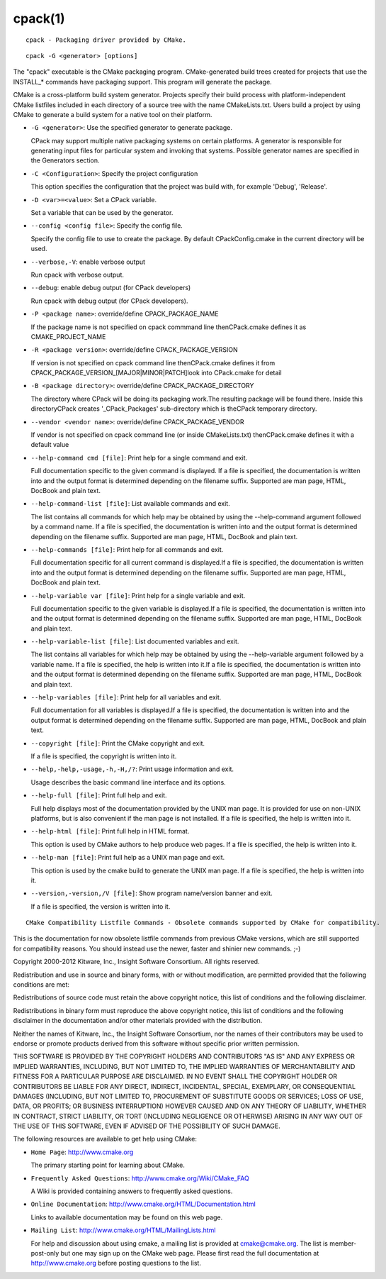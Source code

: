 cpack(1)
********

::

  cpack - Packaging driver provided by CMake.

::

  cpack -G <generator> [options]

The "cpack" executable is the CMake packaging program.
CMake-generated build trees created for projects that use the
INSTALL_* commands have packaging support.  This program will generate
the package.

CMake is a cross-platform build system generator.  Projects specify
their build process with platform-independent CMake listfiles included
in each directory of a source tree with the name CMakeLists.txt.
Users build a project by using CMake to generate a build system for a
native tool on their platform.


* ``-G <generator>``: Use the specified generator to generate package.

  CPack may support multiple native packaging systems on certain
  platforms.  A generator is responsible for generating input files
  for particular system and invoking that systems.  Possible generator
  names are specified in the Generators section.

* ``-C <Configuration>``: Specify the project configuration

  This option specifies the configuration that the project was build
  with, for example 'Debug', 'Release'.

* ``-D <var>=<value>``: Set a CPack variable.

  Set a variable that can be used by the generator.

* ``--config <config file>``: Specify the config file.

  Specify the config file to use to create the package.  By default
  CPackConfig.cmake in the current directory will be used.

* ``--verbose,-V``: enable verbose output

  Run cpack with verbose output.

* ``--debug``: enable debug output (for CPack developers)

  Run cpack with debug output (for CPack developers).

* ``-P <package name>``: override/define CPACK_PACKAGE_NAME

  If the package name is not specified on cpack commmand line
  thenCPack.cmake defines it as CMAKE_PROJECT_NAME

* ``-R <package version>``: override/define CPACK_PACKAGE_VERSION

  If version is not specified on cpack command line thenCPack.cmake
  defines it from CPACK_PACKAGE_VERSION_[MAJOR|MINOR|PATCH]look into
  CPack.cmake for detail

* ``-B <package directory>``: override/define CPACK_PACKAGE_DIRECTORY

  The directory where CPack will be doing its packaging work.The
  resulting package will be found there.  Inside this directoryCPack
  creates '_CPack_Packages' sub-directory which is theCPack temporary
  directory.

* ``--vendor <vendor name>``: override/define CPACK_PACKAGE_VENDOR

  If vendor is not specified on cpack command line (or inside
  CMakeLists.txt) thenCPack.cmake defines it with a default value

* ``--help-command cmd [file]``: Print help for a single command and exit.

  Full documentation specific to the given command is displayed.  If a
  file is specified, the documentation is written into and the output
  format is determined depending on the filename suffix.  Supported
  are man page, HTML, DocBook and plain text.

* ``--help-command-list [file]``: List available commands and exit.

  The list contains all commands for which help may be obtained by
  using the --help-command argument followed by a command name.  If a
  file is specified, the documentation is written into and the output
  format is determined depending on the filename suffix.  Supported
  are man page, HTML, DocBook and plain text.

* ``--help-commands [file]``: Print help for all commands and exit.

  Full documentation specific for all current command is displayed.If
  a file is specified, the documentation is written into and the
  output format is determined depending on the filename suffix.
  Supported are man page, HTML, DocBook and plain text.

* ``--help-variable var [file]``: Print help for a single variable and exit.

  Full documentation specific to the given variable is displayed.If a
  file is specified, the documentation is written into and the output
  format is determined depending on the filename suffix.  Supported
  are man page, HTML, DocBook and plain text.

* ``--help-variable-list [file]``: List documented variables and exit.

  The list contains all variables for which help may be obtained by
  using the --help-variable argument followed by a variable name.  If
  a file is specified, the help is written into it.If a file is
  specified, the documentation is written into and the output format
  is determined depending on the filename suffix.  Supported are man
  page, HTML, DocBook and plain text.

* ``--help-variables [file]``: Print help for all variables and exit.

  Full documentation for all variables is displayed.If a file is
  specified, the documentation is written into and the output format
  is determined depending on the filename suffix.  Supported are man
  page, HTML, DocBook and plain text.

* ``--copyright [file]``: Print the CMake copyright and exit.

  If a file is specified, the copyright is written into it.

* ``--help,-help,-usage,-h,-H,/?``: Print usage information and exit.

  Usage describes the basic command line interface and its options.

* ``--help-full [file]``: Print full help and exit.

  Full help displays most of the documentation provided by the UNIX
  man page.  It is provided for use on non-UNIX platforms, but is also
  convenient if the man page is not installed.  If a file is
  specified, the help is written into it.

* ``--help-html [file]``: Print full help in HTML format.

  This option is used by CMake authors to help produce web pages.  If
  a file is specified, the help is written into it.

* ``--help-man [file]``: Print full help as a UNIX man page and exit.

  This option is used by the cmake build to generate the UNIX man
  page.  If a file is specified, the help is written into it.

* ``--version,-version,/V [file]``: Show program name/version banner and exit.

  If a file is specified, the version is written into it.
::

  CMake Compatibility Listfile Commands - Obsolete commands supported by CMake for compatibility.

This is the documentation for now obsolete listfile commands from
previous CMake versions, which are still supported for compatibility
reasons.  You should instead use the newer, faster and shinier new
commands.  ;-)

Copyright 2000-2012 Kitware, Inc., Insight Software Consortium.  All
rights reserved.

Redistribution and use in source and binary forms, with or without
modification, are permitted provided that the following conditions are
met:

Redistributions of source code must retain the above copyright notice,
this list of conditions and the following disclaimer.

Redistributions in binary form must reproduce the above copyright
notice, this list of conditions and the following disclaimer in the
documentation and/or other materials provided with the distribution.

Neither the names of Kitware, Inc., the Insight Software Consortium,
nor the names of their contributors may be used to endorse or promote
products derived from this software without specific prior written
permission.

THIS SOFTWARE IS PROVIDED BY THE COPYRIGHT HOLDERS AND CONTRIBUTORS
"AS IS" AND ANY EXPRESS OR IMPLIED WARRANTIES, INCLUDING, BUT NOT
LIMITED TO, THE IMPLIED WARRANTIES OF MERCHANTABILITY AND FITNESS FOR
A PARTICULAR PURPOSE ARE DISCLAIMED.  IN NO EVENT SHALL THE COPYRIGHT
HOLDER OR CONTRIBUTORS BE LIABLE FOR ANY DIRECT, INDIRECT, INCIDENTAL,
SPECIAL, EXEMPLARY, OR CONSEQUENTIAL DAMAGES (INCLUDING, BUT NOT
LIMITED TO, PROCUREMENT OF SUBSTITUTE GOODS OR SERVICES; LOSS OF USE,
DATA, OR PROFITS; OR BUSINESS INTERRUPTION) HOWEVER CAUSED AND ON ANY
THEORY OF LIABILITY, WHETHER IN CONTRACT, STRICT LIABILITY, OR TORT
(INCLUDING NEGLIGENCE OR OTHERWISE) ARISING IN ANY WAY OUT OF THE USE
OF THIS SOFTWARE, EVEN IF ADVISED OF THE POSSIBILITY OF SUCH DAMAGE.

The following resources are available to get help using CMake:


* ``Home Page``: http://www.cmake.org

  The primary starting point for learning about CMake.

* ``Frequently Asked Questions``: http://www.cmake.org/Wiki/CMake_FAQ

  A Wiki is provided containing answers to frequently asked questions.

* ``Online Documentation``: http://www.cmake.org/HTML/Documentation.html

  Links to available documentation may be found on this web page.

* ``Mailing List``: http://www.cmake.org/HTML/MailingLists.html

  For help and discussion about using cmake, a mailing list is
  provided at cmake@cmake.org.  The list is member-post-only but one
  may sign up on the CMake web page.  Please first read the full
  documentation at http://www.cmake.org before posting questions to
  the list.
